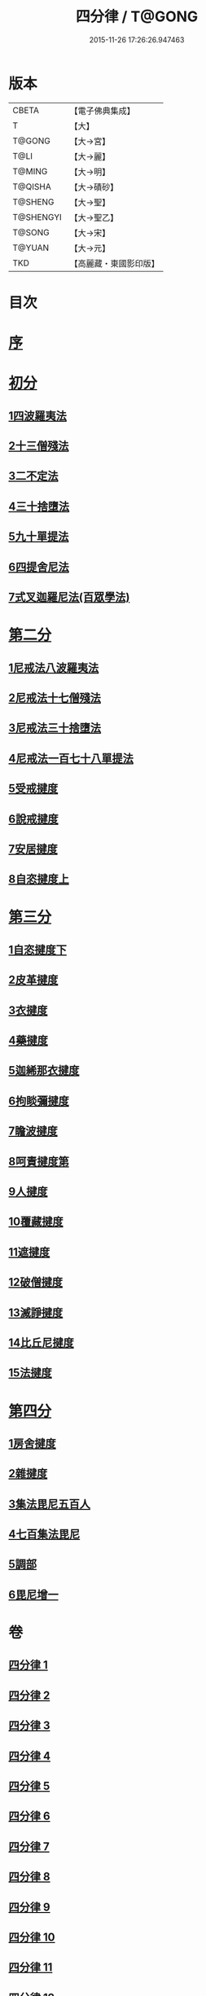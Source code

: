 #+TITLE: 四分律 / T@GONG
#+DATE: 2015-11-26 17:26:26.947463
* 版本
 |     CBETA|【電子佛典集成】|
 |         T|【大】     |
 |    T@GONG|【大→宮】   |
 |      T@LI|【大→麗】   |
 |    T@MING|【大→明】   |
 |   T@QISHA|【大→磧砂】  |
 |   T@SHENG|【大→聖】   |
 | T@SHENGYI|【大→聖乙】  |
 |    T@SONG|【大→宋】   |
 |    T@YUAN|【大→元】   |
 |       TKD|【高麗藏・東國影印版】|

* 目次
* [[file:KR6k0009_001.txt::001-0567a3][序]]
* [[file:KR6k0009_001.txt::0567b26][初分]]
** [[file:KR6k0009_001.txt::0568c6][1四波羅夷法]]
** [[file:KR6k0009_002.txt::0579a10][2十三僧殘法]]
** [[file:KR6k0009_005.txt::0600b8][3二不定法]]
** [[file:KR6k0009_006.txt::006-0601c6][4三十捨墮法]]
** [[file:KR6k0009_011.txt::011-0634a8][5九十單提法]]
** [[file:KR6k0009_019.txt::0695c16][6四提舍尼法]]
** [[file:KR6k0009_019.txt::0698a7][7式叉迦羅尼法(百眾學法)]]
* [[file:KR6k0009_022.txt::022-0714a6][第二分]]
** [[file:KR6k0009_022.txt::022-0714a6][1尼戒法八波羅夷法]]
** [[file:KR6k0009_022.txt::0718b1][2尼戒法十七僧殘法]]
** [[file:KR6k0009_023.txt::0727b29][3尼戒法三十捨墮法]]
** [[file:KR6k0009_024.txt::0734c6][4尼戒法一百七十八單提法]]
** [[file:KR6k0009_031.txt::031-0779a6][5受戒揵度]]
** [[file:KR6k0009_035.txt::0816c5][6說戒揵度]]
** [[file:KR6k0009_037.txt::037-0830b6][7安居揵度]]
** [[file:KR6k0009_037.txt::0835c12][8自恣揵度上]]
* [[file:KR6k0009_038.txt::038-0837c19][第三分]]
** [[file:KR6k0009_038.txt::038-0837c19][1自恣揵度下]]
** [[file:KR6k0009_038.txt::0843b11][2皮革揵度]]
** [[file:KR6k0009_039.txt::0849b10][3衣揵度]]
** [[file:KR6k0009_042.txt::042-0866c7][4藥揵度]]
** [[file:KR6k0009_043.txt::0877c5][5迦絺那衣揵度]]
** [[file:KR6k0009_043.txt::0879b23][6拘睒彌揵度]]
** [[file:KR6k0009_044.txt::044-0885a14][7瞻波揵度]]
** [[file:KR6k0009_044.txt::0889a13][8呵責揵度第]]
** [[file:KR6k0009_045.txt::0896b25][9人揵度]]
** [[file:KR6k0009_046.txt::046-0904a6][10覆藏揵度]]
** [[file:KR6k0009_046.txt::0906a9][11遮揵度]]
** [[file:KR6k0009_046.txt::0909b7][12破僧揵度]]
** [[file:KR6k0009_047.txt::047-0913c18][13滅諍揵度]]
** [[file:KR6k0009_048.txt::0922c6][14比丘尼揵度]]
** [[file:KR6k0009_049.txt::0930c6][15法揵度]]
* [[file:KR6k0009_050.txt::050-0936b24][第四分]]
** [[file:KR6k0009_050.txt::050-0936b24][1房舍揵度]]
** [[file:KR6k0009_051.txt::0945a20][2雜揵度]]
** [[file:KR6k0009_054.txt::054-0966a18][3集法毘尼五百人]]
** [[file:KR6k0009_054.txt::0968c18][4七百集法毘尼]]
** [[file:KR6k0009_055.txt::055-0971c10][5調部]]
** [[file:KR6k0009_057.txt::0990b8][6毘尼增一]]
* 卷
** [[file:KR6k0009_001.txt][四分律 1]]
** [[file:KR6k0009_002.txt][四分律 2]]
** [[file:KR6k0009_003.txt][四分律 3]]
** [[file:KR6k0009_004.txt][四分律 4]]
** [[file:KR6k0009_005.txt][四分律 5]]
** [[file:KR6k0009_006.txt][四分律 6]]
** [[file:KR6k0009_007.txt][四分律 7]]
** [[file:KR6k0009_008.txt][四分律 8]]
** [[file:KR6k0009_009.txt][四分律 9]]
** [[file:KR6k0009_010.txt][四分律 10]]
** [[file:KR6k0009_011.txt][四分律 11]]
** [[file:KR6k0009_012.txt][四分律 12]]
** [[file:KR6k0009_013.txt][四分律 13]]
** [[file:KR6k0009_014.txt][四分律 14]]
** [[file:KR6k0009_015.txt][四分律 15]]
** [[file:KR6k0009_016.txt][四分律 16]]
** [[file:KR6k0009_017.txt][四分律 17]]
** [[file:KR6k0009_018.txt][四分律 18]]
** [[file:KR6k0009_019.txt][四分律 19]]
** [[file:KR6k0009_020.txt][四分律 20]]
** [[file:KR6k0009_021.txt][四分律 21]]
** [[file:KR6k0009_022.txt][四分律 22]]
** [[file:KR6k0009_023.txt][四分律 23]]
** [[file:KR6k0009_024.txt][四分律 24]]
** [[file:KR6k0009_025.txt][四分律 25]]
** [[file:KR6k0009_026.txt][四分律 26]]
** [[file:KR6k0009_027.txt][四分律 27]]
** [[file:KR6k0009_028.txt][四分律 28]]
** [[file:KR6k0009_029.txt][四分律 29]]
** [[file:KR6k0009_030.txt][四分律 30]]
** [[file:KR6k0009_031.txt][四分律 31]]
** [[file:KR6k0009_032.txt][四分律 32]]
** [[file:KR6k0009_033.txt][四分律 33]]
** [[file:KR6k0009_034.txt][四分律 34]]
** [[file:KR6k0009_035.txt][四分律 35]]
** [[file:KR6k0009_036.txt][四分律 36]]
** [[file:KR6k0009_037.txt][四分律 37]]
** [[file:KR6k0009_038.txt][四分律 38]]
** [[file:KR6k0009_039.txt][四分律 39]]
** [[file:KR6k0009_040.txt][四分律 40]]
** [[file:KR6k0009_041.txt][四分律 41]]
** [[file:KR6k0009_042.txt][四分律 42]]
** [[file:KR6k0009_043.txt][四分律 43]]
** [[file:KR6k0009_044.txt][四分律 44]]
** [[file:KR6k0009_045.txt][四分律 45]]
** [[file:KR6k0009_046.txt][四分律 46]]
** [[file:KR6k0009_047.txt][四分律 47]]
** [[file:KR6k0009_048.txt][四分律 48]]
** [[file:KR6k0009_049.txt][四分律 49]]
** [[file:KR6k0009_050.txt][四分律 50]]
** [[file:KR6k0009_051.txt][四分律 51]]
** [[file:KR6k0009_052.txt][四分律 52]]
** [[file:KR6k0009_053.txt][四分律 53]]
** [[file:KR6k0009_054.txt][四分律 54]]
** [[file:KR6k0009_055.txt][四分律 55]]
** [[file:KR6k0009_056.txt][四分律 56]]
** [[file:KR6k0009_057.txt][四分律 57]]
** [[file:KR6k0009_058.txt][四分律 58]]
** [[file:KR6k0009_059.txt][四分律 59]]
** [[file:KR6k0009_060.txt][四分律 60]]
